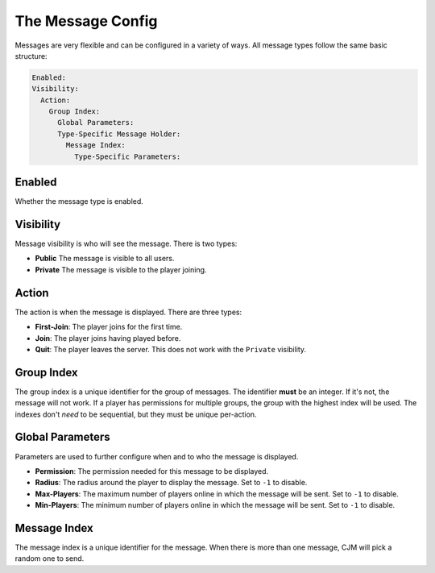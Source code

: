 The Message Config
==================

Messages are very flexible and can be configured in a variety of ways.
All message types follow the same basic structure:

.. code-block:: yaml

  Enabled:
  Visibility:
    Action:
      Group Index:
        Global Parameters:
        Type-Specific Message Holder:
          Message Index:
            Type-Specific Parameters:

Enabled
^^^^^^^
Whether the message type is enabled.


Visibility
^^^^^^^^^^
Message visibility is who will see the message. There is two types:

* **Public** The message is visible to all users.
* **Private** The message is visible to the player joining.


Action
^^^^^^
The action is when the message is displayed. There are three types:

* **First-Join**: The player joins for the first time.
* **Join**: The player joins having played before.
* **Quit**: The player leaves the server. This does not work with the ``Private`` visibility.


Group Index
^^^^^^^^^^^
The group index is a unique identifier for the group of messages.
The identifier **must** be an integer. If it's not, the message will not work.
If a player has permissions for multiple groups, the group with the highest index will be used.
The indexes don't `need` to be sequential, but they must be unique per-action.


Global Parameters
^^^^^^^^^^^^^^^^^
Parameters are used to further configure when and to who the message is displayed.

* **Permission**: The permission needed for this message to be displayed.
* **Radius**: The radius around the player to display the message. Set to ``-1`` to disable.
* **Max-Players**: The maximum number of players online in which the message will be sent. Set to ``-1`` to disable.
* **Min-Players**: The minimum number of players online in which the message will be sent. Set to ``-1`` to disable.

Message Index
^^^^^^^^^^^^^
The message index is a unique identifier for the message. When there is more than one message, CJM will pick a random one to send.
